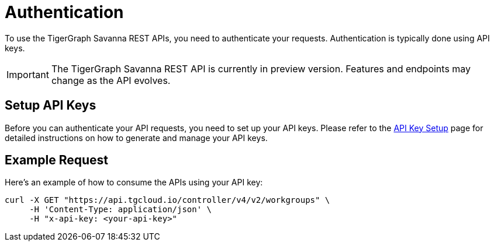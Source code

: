 = Authentication

To use the TigerGraph Savanna REST APIs, you need to authenticate your requests. Authentication is typically done using API keys.

[IMPORTANT]
====
The TigerGraph Savanna REST API is currently in preview version. Features and endpoints may change as the API evolves.
====

== Setup API Keys

Before you can authenticate your API requests, you need to set up your API keys. Please refer to the xref:savanna:administration:settings/how2-create-api-key.adoc[API Key Setup] page for detailed instructions on how to generate and manage your API keys.

== Example Request

Here’s an example of how to consume the APIs using your API key:

```bash
curl -X GET "https://api.tgcloud.io/controller/v4/v2/workgroups" \
     -H 'Content-Type: application/json' \
     -H "x-api-key: <your-api-key>"
```

